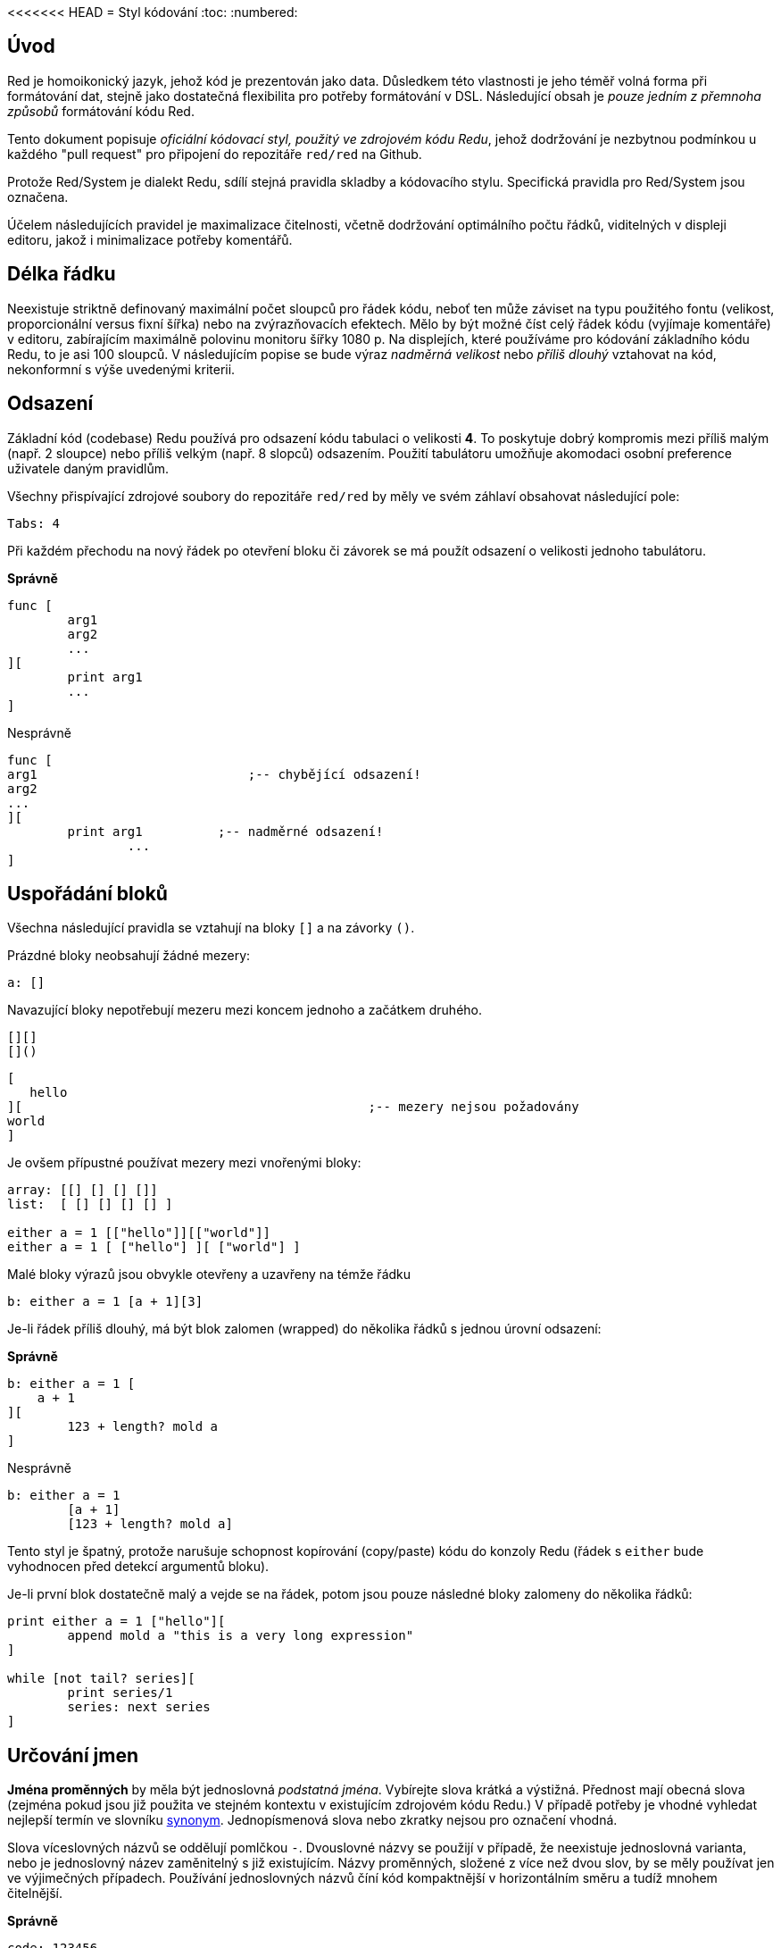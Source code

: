 <<<<<<< HEAD
= Styl kódování
:toc:
:numbered:

== Úvod 

Red je homoikonický jazyk, jehož kód je prezentován jako data. Důsledkem této vlastnosti je jeho téměř volná forma při formátování dat, stejně jako dostatečná flexibilita pro potřeby formátování v DSL. Následující obsah je _pouze jedním z přemnoha způsobů_ formátování kódu Red.

Tento dokument popisuje _oficiální kódovací styl, použitý ve zdrojovém kódu Redu_, jehož dodržování je nezbytnou podmínkou u každého "pull request" pro připojení do repozitáře `red/red` na Github.

Protože Red/System je dialekt Redu, sdílí stejná pravidla skladby a kódovacího stylu. Specifická pravidla pro Red/System jsou označena.

Účelem následujících pravidel je maximalizace čitelnosti, včetně dodržování optimálního počtu řádků, viditelných v displeji editoru, jakož i minimalizace potřeby komentářů.

== Délka řádku 

Neexistuje striktně definovaný maximální počet sloupců pro řádek kódu, neboť ten může záviset na typu použitého fontu (velikost, proporcionální versus fixní šířka) nebo na zvýrazňovacích efektech. Mělo by být možné číst celý řádek kódu (vyjímaje komentáře) v editoru, zabírajícím maximálně polovinu monitoru šířky 1080 p. Na displejích, které používáme pro kódování základního kódu Redu, to je asi 100 sloupců. V následujícím popise se bude výraz _nadměrná velikost_ nebo _příliš dlouhý_ vztahovat na kód, nekonformní s výše uvedenými kriterii. 


== Odsazení 

Základní kód (codebase) Redu používá pro odsazení kódu tabulaci o velikosti *4*. To poskytuje dobrý kompromis mezi příliš malým (např. 2 sloupce) nebo příliš velkým (např. 8 slopců) odsazením. Použití tabulátoru umožňuje akomodaci osobní preference uživatele daným pravidlům.

Všechny přispívající zdrojové soubory do repozitáře `red/red` by měly ve svém záhlaví obsahovat následující pole:

 Tabs: 4


Při každém přechodu na nový řádek po otevření bloku či závorek se má použít odsazení o velikosti jednoho tabulátoru.

*Správně*
----
func [
	arg1
	arg2
	...
][
	print arg1
	...
]
----
Nesprávně
----
func [
arg1				;-- chybějící odsazení!
arg2
...
][
	print arg1	    ;-- nadměrné odsazení!
		...
]
----

== Uspořádání bloků 

Všechna následující pravidla se vztahují na bloky `[]` a na závorky `()`.

Prázdné bloky neobsahují žádné mezery:

 a: []


Navazující bloky nepotřebují mezeru mezi koncem jednoho a začátkem druhého.

 [][]
 []()

 [
    hello
 ][						;-- mezery nejsou požadovány
	world
 ]

Je ovšem přípustné používat mezery mezi vnořenými bloky:
----
array: [[] [] [] []]
list:  [ [] [] [] [] ]

either a = 1 [["hello"]][["world"]]
either a = 1 [ ["hello"] ][ ["world"] ]
----

Malé bloky výrazů jsou obvykle otevřeny a uzavřeny na témže řádku

 b: either a = 1 [a + 1][3]


Je-li řádek příliš dlouhý, má být blok zalomen (wrapped) do několika řádků s jednou úrovní odsazení:

*Správně*
----
b: either a = 1 [
    a + 1
][
	123 + length? mold a
]
----
Nesprávně
----
b: either a = 1 
	[a + 1]
	[123 + length? mold a]
----
Tento styl je špatný, protože narušuje schopnost kopírování (copy/paste) kódu do konzoly Redu (řádek s `either` bude vyhodnocen před detekcí argumentů bloku).

Je-li první blok dostatečně malý a vejde se na řádek, potom jsou pouze následné bloky zalomeny do několika řádků:
----
print either a = 1 ["hello"][
	append mold a "this is a very long expression"
]

while [not tail? series][
	print series/1
	series: next series
]
----

== Určování jmen 

*Jména proměnných* by měla být jednoslovná _podstatná jména_. Vybírejte slova krátká a výstižná. Přednost mají obecná slova (zejména pokud jsou již použita ve stejném kontextu v existujícím zdrojovém kódu Redu.) V případě potřeby je vhodné vyhledat nejlepší termín ve slovníku http://www.thesaurus.com/browse/synonym[synonym]. Jednopísmenová slova nebo zkratky nejsou pro označení vhodná.

Slova víceslovných názvů se oddělují pomlčkou `-`. Dvouslovné názvy se použijí v případě, že neexistuje jednoslovná varianta, nebo je jednoslovný název zaměnitelný s již existujícím. Názvy proměnných, složené z více než dvou slov, by se měly používat jen ve výjimečných případech. Používání jednoslovných názvů číní kód kompaktnější v horizontálním směru a tudíž mnohem čitelnější.

*Správně*
----
code: 123456
name: "John"
table: [2 6 8 4 3]
lost-items: []

unless tail? list [author: select list index]
----

Nesprávně
----
code_for_article: 123456
Mytable: [2 6 8 4 3]
lostItems: []

unless tail? list-of-books [author-property: select list-of-books selected-index]
----

*Názvy funkcí* by měly být jednoslovnými _slovesy_, naznačujícími zamýšlenou akci, byť dvou- nebo tříslovné názvy jsou často také nezbytné. Názvoslovná konvence se také vztahuje na na názvy funkcí. Zde je přípustné podstatné či přídavné jméno, doplněné otazníkem.  Ten často naznačuje, že zpětná hodnota je typu `logic!`, což však není striktní pravidlo, protože je vhodné vytvářet jednoslovné názvy akcí pro zjištění vlastnosti (např. `length?`, `index?`). Při určování víceslovného názvu funkce se vždy dává slovo na první místo. Jsou-li názvy proměnných a funkcí vybrány pečlivě, stává se kód téměř samodokumentační s malou potřebou komentářů.

*Správně*
----
make: 	func [...
reduce: func [...
allow: 	func [...
crunch: func [...
----

Nesprávně
----
length:    func [...
future:    func [...
position:  func [...
blue-fill: func [...	 ;-- má být fill-blue
----

Existuje výjimka pro jména, související s OS nebo s API třetí strany. Pro snadnou odlišitelnost od regulerních jmen kódu Red nebo Red/System by se jejich původní jméno mělo stát součástí nově tvořeného jména, například:
----
tagMSG: alias struct! [
	hWnd	[handle!]
	msg		[integer!]
	wParam	[integer!]
	lParam	[integer!]
	time	[integer!]
	x		[integer!]
	y		[integer!]	
]

#import [
	"User32.dll" stdcall [
		CreateWindowEx: "CreateWindowExW" [
			dwExStyle	 [integer!]
			lpClassName	 [c-string!]
			lpWindowName [c-string!]
			dwStyle		 [integer!]
			x			 [integer!]
			y			 [integer!]
			nWidth		 [integer!]
			nHeight		 [integer!]
			hWndParent	 [handle!]
			hMenu	 	 [handle!]
			hInstance	 [handle!]
			lpParam		 [int-ptr!]
			return:		 [handle!]
		]
	]
]
----

== Velikost písmen 
Všechny názvy proměnných a funkcí se píší malými písmeny, pokud není dobrý důvod použít velká písmena:

* jméno je obecně známým akronymem, např. GMT (Greenwich Mean Time)
* jméno je OS nebo (non-Red) API třetí strany


== Makra (Red/System) anchor:macros-redsystem[] 

Pro názvy maker se obvykle používají velká písmena kvůli odlišení od zbytku kódu (pokud není přímo záměrem aby se nelišily od normálního kódu, 'like pseudo-custom datatype definitions'). Slova víceslovných názvů se oddělují podtržítkem `_`.

_(TBD: extract all single-word names used in the Red codebase as examples)_

== Definice funkcí 

Obecné pravidlo je udržet specifikaci bloku na jednom řádku. Tělo bloku může být na jednom či více řádcích. V případě Red/System, kde mají specifikace bloků tendenci být delší, je většina specifikací rozbalena (wrapped) do několika řádků a tak kvůli vizuální konzistenci jsou malé specifikace bloků rozbaleny.

*Správně*
----
do-nothing: func [][]                  
increment: func [n [integer!]][n + 1]

increment: func [n [integer!]][
    n + 1
]

increment: func [
    n [integer!]
][
    n + 1
]
----
Nesprávně
----
do-nothing: func [
][
]

do-nothing: func [

][

]

increment: func [
    n [integer!]
][n + 1]
----

Je-li specifikace bloku příliš dlouhá, měla by být rozvinuta (wrapped) přes několik řádek ale tak, aby každá definice typu byla na stejném řádku, jako jeho argumenty. Nepovinné argumenty mají být na samostatném řádku. Každé upřesnění začíná na novém řádku. Je-li následováno jediným argumentem, může tento být na témže řádku nebo na novém řádku s odsazením (nutno zachovat konsistenci s ostatními upřesněními téhož bloku). U upřesnění `/local` mohou být argumenty na témže řádku, pokud nejsou lokální slova doprovázena popisem typu. 

Při rozbalování (wrappin) specifikace bloku přes několik řádek se pro usnadnění čtení doporučuje zarovnat definice následujících argumentů do sloupců. Takové zarovnání se přednostně provede s použitím tabulátoru, případně mezerníkem.

*Správně*
----
make-world: func [
    earth	[word!]
	wind	[bitset!]
	fire	[binary!]
	water	[string!]
	/with
		thunder [url!]
	/only
	/into
		space [block! none!]
	/local
		plants animals men women computers robots
][
	...
]
----
Nesprávně
----
make-world: func [
	[throw] earth [word!]		;-- blok atributů nemá svůj vlastní řádek
	wind	[bitset!]
	fire [binary!]				;-- nezarovnaná deklarace typu
	water	[string!]
	/with
		thunder [url!]
	/only
	/into space [block! none!]	;-- nekonzistntní s upřesněním `/with` 
	/local
		plants animals			;-- příliš brzké zalomení řádku
		men women computers robots
][
	...
]
----

Hlavní dokumentační řetězec (popisující funkci) má mít svůj vlastní řádek, je-li specifikační blok zalomen. Dokumentační řetězce argumentů a upřesnění by měly být na stejném řádku jako objekt, který popisují. Dokumentační řetězce začínají velkým písmenem a nemusí být ukončeny tečkou (jež se přidává automaticky po volání funkce `help` v konzole).

*Správně*
----
increment: func ["Add 1 to the argument value" n][n + 1]

make-world: func [
	"Build a new World"
	earth	[word!]		"1st element"
	wind	[bitset!]	"2nd element"
	fire	[binary!]	"3rd element"
	water	[string!]
	/with 				"Additional element"
		thunder [url!]
	/only				"Not implemented yet"
	/into				"Provides a container"
		space [unset!]	"The container"
	/local
		plants animals men women computers robots
][
	...
]
----
Nesprávně
----
make-world: func ["Build a new World"	;-- má být na novém řádku
	earth	[word!]		"1st element"
	wind	[bitset!]	  "2nd element"	;-- nadměrné odsazení
	fire	[binary!]
	"3rd element"				;-- má být na témže řádku jako `fire`
	water	[string!]
	/with 				"Additional element"
		thunder [url!]
	/only "Not implemented yet"	;-- má být zarovnáno s jinými docstringy
	/into
		"Provides a container"
		space [unset!]	"The container"
	/local
		plants animals men women computers robots
][
	...
]
----

== Volání funkcí 
Argumenty se při volání funkce píší na stejný řádek jako název funkce. Stává-li se řádek příliš dlouhý, mohou být argumenty zalomeny do několika řádků (co argument, to řádek) s odsazením.

*Správně*
----
foo arg1 arg2 arg3 arg4 arg5

process-many
	argument1
	argument2
	argument3
	argument4
	argument5
----
Nesprávně
----
foo arg1 arg2 arg3
	arg4 arg5

foo
	arg1 arg2 arg3
	arg4 arg5

process-many
	argument1
		argument2
			argument3
			argument4
				argument5
----

U dlouhých výrazů s mnoha vloženými částmi, může být rozlišení hranic někdy obtížné. Používání závorek pro seskupení vložených volání s příslušnými argumenty je přijatelné (nikoliv povinné).
----				
head insert (copy/part [1 2 3 4] 2) (length? mold (2 + index? find "Hello" #"o"))

head insert 
	copy/part [1 2 3 4] 2
	length? mold (2 + index? find "Hello" #"o")
----

== Komentáře 

* text komentáře začíná předponou `;` nebo `;-- ` (silnější vizuální vodítko)
* jednořádkové komentáře začínají ve sloupci 57 (nebo 53)
* víceřádkové komentáře začínají předponou `;` na začátku každého řádku nebo se píší s použitím konstrukce `comment {...}`.

Zpravidla se má kvůli úspoře významného vertikálního místa vkládat komentář do stejného řádku jako počátek odpovídajícího kódu, místo na nový řádek. Pokud je však komentář použit také jako oddělovač odlišných porcí kódu, je jeho umístění na nový řádek vhodné.

== Skladba řetězce 


Pro jednořádkové řetězce se používají dvojité uvozovky `""`. Forma `{}`
je vyhražena pro víceřádkové řetězce. Dodržování tohoto pravidla zajišťuje:

* konzistentnější prezentaci zdroje před a po kódu LOAD (?)
* lepší vyjádření významu

Výjimku z tohoto pravidla vytváří situace, když jednořádkový řetězec obsahuje znak `"`. V tom případě je lepší i pro jednořádkový řetězec použít formu `{}`, která je čitelnější než případné použití "escaping" znaků `^"`.

== New line usage anchor:new-line-usage[] 

=======
= Styl kódování
:toc:
:numbered:

== Úvod 

Red je homoikonický jazyk, jehož kód je prezentován jako data. Důsledkem této vlastnosti je jeho téměř volná forma při formátování dat, stejně jako dostatečná flexibilita pro potřeby formátování v DSL. Následující obsah je _pouze jedním z přemnoha způsobů_ formátování kódu Red.

Tento dokument popisuje _oficiální kódovací styl, použitý ve zdrojovém kódu Redu_, jehož dodržování je nezbytnou podmínkou u každého "pull request" pro připojení do repozitáře `red/red` na Github.

Protože Red/System je dialekt Redu, sdílí stejná pravidla skladby a kódovacího stylu. Specifická pravidla pro Red/System jsou označena.

Účelem následujících pravidel je maximalizace čitelnosti, včetně dodržování optimálního počtu řádků, viditelných v displeji editoru, jakož i minimalizace potřeby komentářů.

== Délka řádku 

Neexistuje striktně definovaný maximální počet sloupců pro řádek kódu, neboť ten může záviset na typu použitého fontu (velikost, proporcionální versus fixní šířka) nebo na zvýrazňovacích efektech. Mělo by být možné číst celý řádek kódu (vyjímaje komentáře) v editoru, zabírajícím maximálně polovinu monitoru šířky 1080 p. Na displejích, které používáme pro kódování základního kódu Redu, to je asi 100 sloupců. V následujícím popise se bude výraz _nadměrná velikost_ nebo _příliš dlouhý_ vztahovat na kód, nekonformní s výše uvedenými kriterii. 


== Odsazení 

Základní kód (codebase) Redu používá pro odsazení kódu tabulaci o velikosti *4*. To poskytuje dobrý kompromis mezi příliš malým (např. 2 sloupce) nebo příliš velkým (např. 8 slopců) odsazením. Použití tabulátoru umožňuje akomodaci osobní preference uživatele daným pravidlům.

Všechny přispívající zdrojové soubory do repozitáře `red/red` by měly ve svém záhlaví obsahovat následující pole:

 Tabs: 4


Při každém přechodu na nový řádek po otevření bloku či závorek se má použít odsazení o velikosti jednoho tabulátoru.

*Správně*
----
func [
	arg1
	arg2
	...
][
	print arg1
	...
]
----
Nesprávně
----
func [
arg1				;-- chybějící odsazení!
arg2
...
][
	print arg1	    ;-- nadměrné odsazení!
		...
]
----

== Uspořádání bloků 

Všechna následující pravidla se vztahují na bloky `[]` a na závorky `()`.

Prázdné bloky neobsahují žádné mezery:

 a: []


Navazující bloky nepotřebují mezeru mezi koncem jednoho a začátkem druhého.

 [][]
 []()

 [
    hello
 ][						;-- mezery nejsou požadovány
	world
 ]

Je ovšem přípustné používat mezery mezi vnořenými bloky:
----
array: [[] [] [] []]
list:  [ [] [] [] [] ]

either a = 1 [["hello"]][["world"]]
either a = 1 [ ["hello"] ][ ["world"] ]
----

Malé bloky výrazů jsou obvykle otevřeny a uzavřeny na témže řádku

 b: either a = 1 [a + 1][3]


Je-li řádek příliš dlouhý, má být blok zalomen (wrapped) do několika řádků s jednou úrovní odsazení:

*Správně*
----
b: either a = 1 [
    a + 1
][
	123 + length? mold a
]
----
Nesprávně
----
b: either a = 1 
	[a + 1]
	[123 + length? mold a]
----
Tento styl je špatný, protože narušuje schopnost kopírování (copy/paste) kódu do konzoly Redu (řádek s `either` bude vyhodnocen před detekcí argumentů bloku).

Je-li první blok dostatečně malý a vejde se na řádek, potom jsou pouze následné bloky zalomeny do několika řádků:
----
print either a = 1 ["hello"][
	append mold a "this is a very long expression"
]

while [not tail? series][
	print series/1
	series: next series
]
----

== Určování jmen 

*Jména proměnných* by měla být jednoslovná _podstatná jména_. Vybírejte slova krátká a výstižná. Přednost mají obecná slova (zejména pokud jsou již použita ve stejném kontextu v existujícím zdrojovém kódu Redu.) V případě potřeby je vhodné vyhledat nejlepší termín ve slovníku http://www.thesaurus.com/browse/synonym[synonym]. Jednopísmenová slova nebo zkratky nejsou pro označení vhodná.

Slova víceslovných názvů se oddělují pomlčkou `-`. Dvouslovné názvy se použijí v případě, že neexistuje jednoslovná varianta, nebo je jednoslovný název zaměnitelný s již existujícím. Názvy proměnných, složené z více než dvou slov, by se měly používat jen ve výjimečných případech. Používání jednoslovných názvů číní kód kompaktnější v horizontálním směru a tudíž mnohem čitelnější.

*Správně*
----
code: 123456
name: "John"
table: [2 6 8 4 3]
lost-items: []

unless tail? list [author: select list index]
----

Nesprávně
----
code_for_article: 123456
Mytable: [2 6 8 4 3]
lostItems: []

unless tail? list-of-books [author-property: select list-of-books selected-index]
----

*Názvy funkcí* by měly být jednoslovnými _slovesy_, naznačujícími zamýšlenou akci, byť dvou- nebo tříslovné názvy jsou často také nezbytné. Názvoslovná konvence se také vztahuje na na názvy funkcí. Zde je přípustné podstatné či přídavné jméno, doplněné otazníkem.  Ten často naznačuje, že zpětná hodnota je typu `logic!`, což však není striktní pravidlo, protože je vhodné vytvářet jednoslovné názvy akcí pro zjištění vlastnosti (např. `length?`, `index?`). Při určování víceslovného názvu funkce se vždy dává slovo na první místo. Jsou-li názvy proměnných a funkcí vybrány pečlivě, stává se kód téměř samodokumentační s malou potřebou komentářů.

*Správně*
----
make: 	func [...
reduce: func [...
allow: 	func [...
crunch: func [...
----

Nesprávně
----
length:    func [...
future:    func [...
position:  func [...
blue-fill: func [...	 ;-- má být fill-blue
----

Existuje výjimka pro jména, související s OS nebo s API třetí strany. Pro snadnou odlišitelnost od regulerních jmen kódu Red nebo Red/System by se jejich původní jméno mělo stát součástí nově tvořeného jména, například:
----
tagMSG: alias struct! [
	hWnd	[handle!]
	msg		[integer!]
	wParam	[integer!]
	lParam	[integer!]
	time	[integer!]
	x		[integer!]
	y		[integer!]	
]

#import [
	"User32.dll" stdcall [
		CreateWindowEx: "CreateWindowExW" [
			dwExStyle	 [integer!]
			lpClassName	 [c-string!]
			lpWindowName [c-string!]
			dwStyle		 [integer!]
			x			 [integer!]
			y			 [integer!]
			nWidth		 [integer!]
			nHeight		 [integer!]
			hWndParent	 [handle!]
			hMenu	 	 [handle!]
			hInstance	 [handle!]
			lpParam		 [int-ptr!]
			return:		 [handle!]
		]
	]
]
----

== Velikost písmen 
Všechny názvy proměnných a funkcí se píší malými písmeny, pokud není dobrý důvod použít velká písmena:

* jméno je obecně známým akronymem, např. GMT (Greenwich Mean Time)
* jméno je OS nebo (non-Red) API třetí strany


== Makra (Red/System) anchor:macros-redsystem[] 

Pro názvy maker se obvykle používají velká písmena kvůli odlišení od zbytku kódu (pokud není přímo záměrem aby se nelišily od normálního kódu, 'like pseudo-custom datatype definitions'). Slova víceslovných názvů se oddělují podtržítkem `_`.

_(TBD: extract all single-word names used in the Red codebase as examples)_

== Definice funkcí 

Obecné pravidlo je udržet specifikaci bloku na jednom řádku. Tělo bloku může být na jednom či více řádcích. V případě Red/System, kde mají specifikace bloků tendenci být delší, je většina specifikací rozbalena (wrapped) do několika řádků a tak kvůli vizuální konzistenci jsou malé specifikace bloků rozbaleny.

*Správně*
----
do-nothing: func [][]                  
increment: func [n [integer!]][n + 1]

increment: func [n [integer!]][
    n + 1
]

increment: func [
    n [integer!]
][
    n + 1
]
----
Nesprávně
----
do-nothing: func [
][
]

do-nothing: func [

][

]

increment: func [
    n [integer!]
][n + 1]
----

Je-li specifikace bloku příliš dlouhá, měla by být rozvinuta (wrapped) přes několik řádek ale tak, aby každá definice typu byla na stejném řádku, jako jeho argumenty. Nepovinné argumenty mají být na samostatném řádku. Každé upřesnění začíná na novém řádku. Je-li následováno jediným argumentem, může tento být na témže řádku nebo na novém řádku s odsazením (nutno zachovat konsistenci s ostatními upřesněními téhož bloku). U upřesnění `/local` mohou být argumenty na témže řádku, pokud nejsou lokální slova doprovázena popisem typu. 

Při rozbalování (wrappin) specifikace bloku přes několik řádek se pro usnadnění čtení doporučuje zarovnat definice následujících argumentů do sloupců. Takové zarovnání se přednostně provede s použitím tabulátoru, případně mezerníkem.

*Správně*
----
make-world: func [
    earth	[word!]
	wind	[bitset!]
	fire	[binary!]
	water	[string!]
	/with
		thunder [url!]
	/only
	/into
		space [block! none!]
	/local
		plants animals men women computers robots
][
	...
]
----
Nesprávně
----
make-world: func [
	[throw] earth [word!]		;-- blok atributů nemá svůj vlastní řádek
	wind	[bitset!]
	fire [binary!]				;-- nezarovnaná deklarace typu
	water	[string!]
	/with
		thunder [url!]
	/only
	/into space [block! none!]	;-- nekonzistntní s upřesněním `/with` 
	/local
		plants animals			;-- příliš brzké zalomení řádku
		men women computers robots
][
	...
]
----

Hlavní dokumentační řetězec (popisující funkci) má mít svůj vlastní řádek, je-li specifikační blok zalomen. Dokumentační řetězce argumentů a upřesnění by měly být na stejném řádku jako objekt, který popisují. Dokumentační řetězce začínají velkým písmenem a nemusí být ukončeny tečkou (jež se přidává automaticky po volání funkce `help` v konzole).

*Správně*
----
increment: func ["Add 1 to the argument value" n][n + 1]

make-world: func [
	"Build a new World"
	earth	[word!]		"1st element"
	wind	[bitset!]	"2nd element"
	fire	[binary!]	"3rd element"
	water	[string!]
	/with 				"Additional element"
		thunder [url!]
	/only				"Not implemented yet"
	/into				"Provides a container"
		space [unset!]	"The container"
	/local
		plants animals men women computers robots
][
	...
]
----
Nesprávně
----
make-world: func ["Build a new World"	;-- má být na novém řádku
	earth	[word!]		"1st element"
	wind	[bitset!]	  "2nd element"	;-- nadměrné odsazení
	fire	[binary!]
	"3rd element"				;-- má být na témže řádku jako `fire`
	water	[string!]
	/with 				"Additional element"
		thunder [url!]
	/only "Not implemented yet"	;-- má být zarovnáno s jinými docstringy
	/into
		"Provides a container"
		space [unset!]	"The container"
	/local
		plants animals men women computers robots
][
	...
]
----

== Volání funkcí 
Argumenty se při volání funkce píší na stejný řádek jako název funkce. Stává-li se řádek příliš dlouhý, mohou být argumenty zalomeny do několika řádků (co argument, to řádek) s odsazením.

*Správně*
----
foo arg1 arg2 arg3 arg4 arg5

process-many
	argument1
	argument2
	argument3
	argument4
	argument5
----
Nesprávně
----
foo arg1 arg2 arg3
	arg4 arg5

foo
	arg1 arg2 arg3
	arg4 arg5

process-many
	argument1
		argument2
			argument3
			argument4
				argument5
----

U dlouhých výrazů s mnoha vloženými částmi, může být rozlišení hranic někdy obtížné. Používání závorek pro seskupení vložených volání s příslušnými argumenty je přijatelné (nikoliv povinné).
----				
head insert (copy/part [1 2 3 4] 2) (length? mold (2 + index? find "Hello" #"o"))

head insert 
	copy/part [1 2 3 4] 2
	length? mold (2 + index? find "Hello" #"o")
----

== Komentáře 

* text komentáře začíná předponou `;` nebo `;-- ` (silnější vizuální vodítko)
* jednořádkové komentáře začínají ve sloupci 57 (nebo 53)
* víceřádkové komentáře začínají předponou `;` na začátku každého řádku nebo se píší s použitím konstrukce `comment {...}`.

Zpravidla se má kvůli úspoře významného vertikálního místa vkládat komentář do stejného řádku jako počátek odpovídajícího kódu, místo na nový řádek. Pokud je však komentář použit také jako oddělovač odlišných porcí kódu, je jeho umístění na nový řádek vhodné.

== Skladba řetězce 


Pro jednořádkové řetězce se používají dvojité uvozovky `""`. Forma `{}`
je vyhražena pro víceřádkové řetězce. Dodržování tohoto pravidla zajišťuje:

* konzistentnější prezentaci zdroje před a po kódu LOAD (?)
* lepší vyjádření významu

Výjimku z tohoto pravidla vytváří situace, když jednořádkový řetězec obsahuje znak `"`. V tom případě je lepší i pro jednořádkový řetězec použít formu `{}`, která je čitelnější než případné použití "escaping" znaků `^"`.

== New line usage anchor:new-line-usage[] 

>>>>>>> c21820bef3ac019d5a0db3f1b488bdff96260aa5
TBD